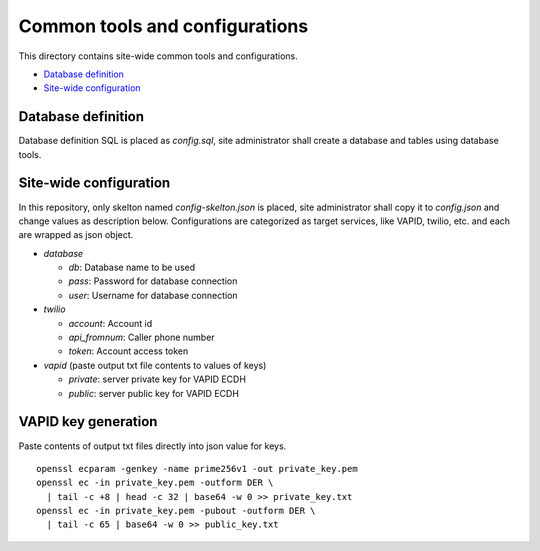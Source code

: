 Common tools and configurations
======

This directory contains site-wide common tools and configurations.

- `Database definition`_ 
- `Site-wide configuration`_

Database definition
------

Database definition SQL is placed as `config.sql`, site administrator shall 
create a database and tables using database tools. 

Site-wide configuration
------

In this repository, only skelton named `config-skelton.json` is placed, 
site administrator shall copy it to `config.json` and change values as 
description below. 
Configurations are categorized as target services, like VAPID, twilio, etc. 
and each are wrapped as json object. 

- `database`

  - `db`: Database name to be used
  - `pass`: Password for database connection
  - `user`: Username for database connection

- `twilio`

  - `account`: Account id
  - `api_fromnum`: Caller phone number
  - `token`: Account access token

- `vapid` (paste output txt file contents to values of keys)

  - `private`: server private key for VAPID ECDH
  - `public`: server public key for VAPID ECDH


VAPID key generation
------

Paste contents of output txt files directly into json value for keys.

::

  openssl ecparam -genkey -name prime256v1 -out private_key.pem
  openssl ec -in private_key.pem -outform DER \
    | tail -c +8 | head -c 32 | base64 -w 0 >> private_key.txt 
  openssl ec -in private_key.pem -pubout -outform DER \
    | tail -c 65 | base64 -w 0 >> public_key.txt

